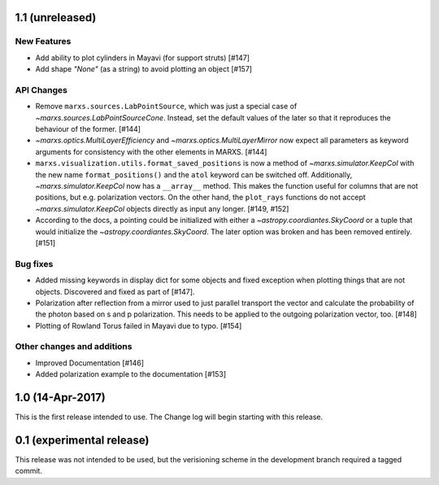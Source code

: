 1.1 (unreleased)
----------------

New Features
^^^^^^^^^^^^
- Add ability to plot cylinders in Mayavi (for support struts) [#147]

- Add shape `"None"` (as a string) to avoid plotting an object [#157]

API Changes
^^^^^^^^^^^
- Remove ``marxs.sources.LabPointSource``, which was just a special case of
  `~marxs.sources.LabPointSourceCone`. Instead, set the default values of the
  later so that it reproduces the behaviour of the former. [#144]

- `~marxs.optics.MultiLayerEfficiency` and `~marxs.optics.MultiLayerMirror` now
  expect all parameters as keyword arguments for consistency with the other
  elements in MARXS. [#144]

- ``marxs.visualization.utils.format_saved_positions`` is now a method of
  `~marxs.simulator.KeepCol` with the new name ``format_positions()`` and
  the ``atol`` keyword can be switched off.
  Additionally, `~marxs.simulator.KeepCol` now has a ``__array__`` method.
  This makes the function useful for columns that
  are not positions, but e.g. polarization vectors.
  On the other hand, the ``plot_rays`` functions do not accept
  `~marxs.simulator.KeepCol` objects directly as input any longer.
  [#149, #152]

- According to the docs, a pointing could be initialized with either a 
  `~astropy.coordiantes.SkyCoord` or a tuple that would initialize the
  `~astropy.coordiantes.SkyCoord`. The later option was broken and has 
  been removed entirely. [#151]

Bug fixes
^^^^^^^^^
- Added missing keywords in display dict for some objects and fixed exception
  when plotting things that are not objects. Discovered and fixed as part of
  [#147].

- Polarization after reflection from a mirror used to just parallel transport
  the vector and calculate the probability of the photon based on s and p
  polarization. This needs to be applied to the outgoing polarization vector,
  too. [#148]

- Plotting of Rowland Torus failed in Mayavi due to typo. [#154]



Other changes and additions
^^^^^^^^^^^^^^^^^^^^^^^^^^^
- Improved Documentation [#146]

- Added polarization example to the documentation [#153]

1.0 (14-Apr-2017)
-----------------
This is the first release intended to use. The Change log will begin starting 
with this release.

0.1 (experimental release)
--------------------------
This release was not intended to be used, but the verisioning scheme in the 
development branch required a tagged commit.

